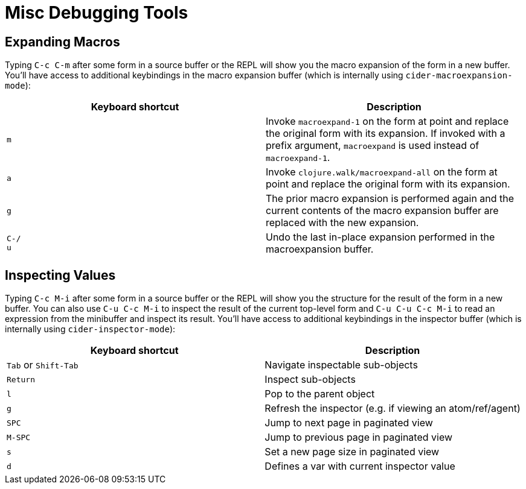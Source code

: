 = Misc Debugging Tools
:experimental:

== Expanding Macros

Typing kbd:[C-c C-m] after some form in a source buffer or the
REPL will show you the macro expansion of the form in a new
buffer. You'll have access to additional keybindings in the macro
expansion buffer (which is internally using
`cider-macroexpansion-mode`):

|===
| Keyboard shortcut | Description

| kbd:[m]
| Invoke `macroexpand-1` on the form at point and replace the original form with its expansion.  If invoked with a prefix argument, `macroexpand` is used instead of `macroexpand-1`.

| kbd:[a]
| Invoke `clojure.walk/macroexpand-all` on the form at point and replace the original form with its expansion.

| kbd:[g]
| The prior macro expansion is performed again and the current contents of the macro expansion buffer are replaced with the new expansion.

| kbd:[C-/] +
kbd:[u]
| Undo the last in-place expansion performed in the macroexpansion buffer.
|===

== Inspecting Values

Typing kbd:[C-c M-i] after some form in a source buffer or the
REPL will show you the structure for the result of the form in a new
buffer.  You can also use kbd:[C-u C-c M-i] to inspect the result
of the current top-level form and kbd:[C-u C-u C-c M-i] to read
an expression from the minibuffer and inspect its result. You'll have
access to additional keybindings in the inspector buffer (which is
internally using `cider-inspector-mode`):

|===
| Keyboard shortcut | Description

| kbd:[Tab] or kbd:[Shift-Tab]
| Navigate inspectable sub-objects

| kbd:[Return]
| Inspect sub-objects

| kbd:[l]
| Pop to the parent object

| kbd:[g]
| Refresh the inspector (e.g. if viewing an atom/ref/agent)

| kbd:[SPC]
| Jump to next page in paginated view

| kbd:[M-SPC]
| Jump to previous page in paginated view

| kbd:[s]
| Set a new page size in paginated view

| kbd:[d]
| Defines a var with current inspector value
|===
